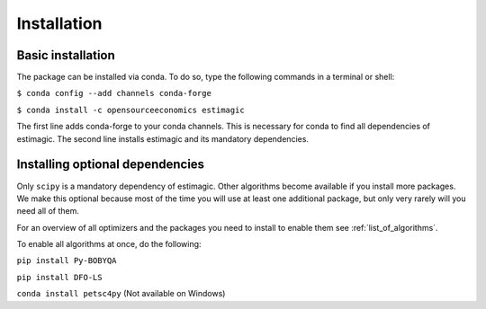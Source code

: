 ============
Installation
============


Basic installation
==================

The package can be installed via conda. To do so, type the following commands in
a terminal or shell:

``$ conda config --add channels conda-forge``

``$ conda install -c opensourceeconomics estimagic``

The first line adds conda-forge to your conda channels. This is necessary for
conda to find all dependencies of estimagic. The second line installs estimagic
and its mandatory dependencies.


Installing optional dependencies
================================

Only ``scipy`` is a mandatory dependency of estimagic. Other algorithms
become available if you install more packages. We make this optional because most of the
time you will use at least one additional package, but only very rarely will you need all
of them.


For an overview of all optimizers and the packages you need to install to enable them
see :ref:`list_of_algorithms`.


To enable all algorithms at once, do the following:

.. ``conda install nlopt``

``pip install Py-BOBYQA``

``pip install DFO-LS``

``conda install petsc4py`` (Not available on Windows)

.. ``conda install cyipopt`` (Not available on Windows)

.. ``conda install pygmo``
